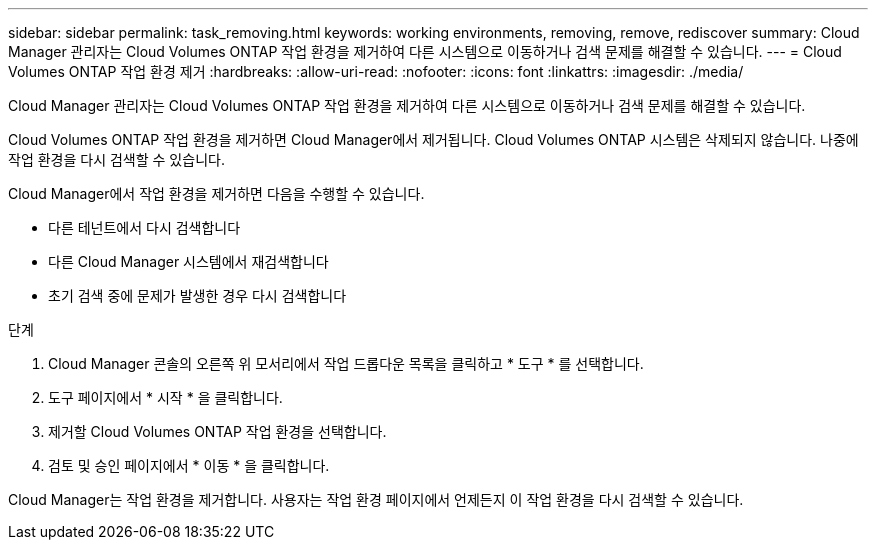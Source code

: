 ---
sidebar: sidebar 
permalink: task_removing.html 
keywords: working environments, removing, remove, rediscover 
summary: Cloud Manager 관리자는 Cloud Volumes ONTAP 작업 환경을 제거하여 다른 시스템으로 이동하거나 검색 문제를 해결할 수 있습니다. 
---
= Cloud Volumes ONTAP 작업 환경 제거
:hardbreaks:
:allow-uri-read: 
:nofooter: 
:icons: font
:linkattrs: 
:imagesdir: ./media/


[role="lead"]
Cloud Manager 관리자는 Cloud Volumes ONTAP 작업 환경을 제거하여 다른 시스템으로 이동하거나 검색 문제를 해결할 수 있습니다.

Cloud Volumes ONTAP 작업 환경을 제거하면 Cloud Manager에서 제거됩니다. Cloud Volumes ONTAP 시스템은 삭제되지 않습니다. 나중에 작업 환경을 다시 검색할 수 있습니다.

Cloud Manager에서 작업 환경을 제거하면 다음을 수행할 수 있습니다.

* 다른 테넌트에서 다시 검색합니다
* 다른 Cloud Manager 시스템에서 재검색합니다
* 초기 검색 중에 문제가 발생한 경우 다시 검색합니다


.단계
. Cloud Manager 콘솔의 오른쪽 위 모서리에서 작업 드롭다운 목록을 클릭하고 * 도구 * 를 선택합니다.
. 도구 페이지에서 * 시작 * 을 클릭합니다.
. 제거할 Cloud Volumes ONTAP 작업 환경을 선택합니다.
. 검토 및 승인 페이지에서 * 이동 * 을 클릭합니다.


Cloud Manager는 작업 환경을 제거합니다. 사용자는 작업 환경 페이지에서 언제든지 이 작업 환경을 다시 검색할 수 있습니다.
